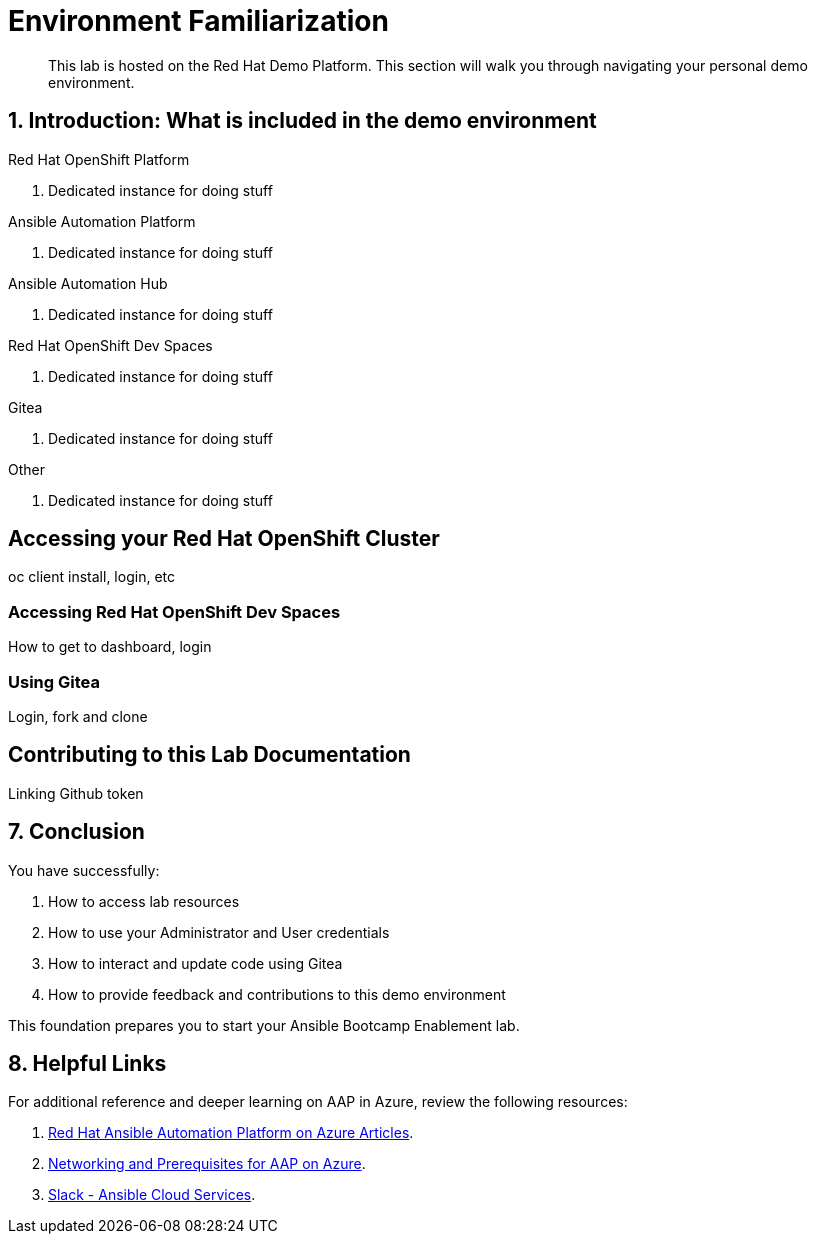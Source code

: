 = Environment Familiarization

[abstract]
This lab is hosted on the Red Hat Demo Platform. This section will walk you through navigating your personal demo environment.

== 1. Introduction: What is included in the demo environment

.Red Hat OpenShift Platform

. Dedicated instance for doing stuff

.Ansible Automation Platform

. Dedicated instance for doing stuff

.Ansible Automation Hub

. Dedicated instance for doing stuff

.Red Hat OpenShift Dev Spaces

. Dedicated instance for doing stuff

.Gitea

. Dedicated instance for doing stuff

.Other

. Dedicated instance for doing stuff

== Accessing your Red Hat OpenShift Cluster

oc client install, login, etc

=== Accessing Red Hat OpenShift Dev Spaces

How to get to dashboard, login

=== Using Gitea

Login, fork and clone


== Contributing to this Lab Documentation

Linking Github token

== 7. Conclusion

You have successfully:

. How to access lab resources
. How to use your Administrator and User credentials
. How to interact and update code using Gitea
. How to provide feedback and contributions to this demo environment

This foundation prepares you to start your Ansible Bootcamp Enablement lab.

== 8. Helpful Links

For additional reference and deeper learning on AAP in Azure, review the following resources:

. https://access.redhat.com/articles/6983528[Red Hat Ansible Automation Platform on Azure Articles].
. https://access.redhat.com/articles/6973251[Networking and Prerequisites for AAP on Azure].
. https://redhat.enterprise.slack.com/archives/C068PHHMF2T[Slack - Ansible Cloud Services].
